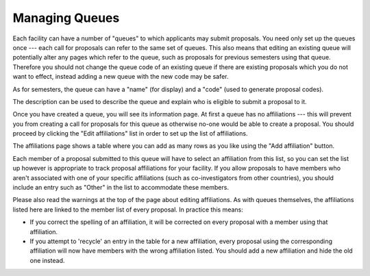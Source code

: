Managing Queues
===============

Each facility can have a number of "queues" to which applicants may
submit proposals.
You need only set up the queues once --- each call for proposals can
refer to the same set of queues.
This also means that editing an existing queue will potentially
alter any pages which refer to the queue, such as proposals for
previous semesters using that queue.
Therefore you should not change the queue code of an
existing queue if there are existing proposals which you do not
want to effect, instead adding a new queue with the new code
may be safer.

As for semesters, the queue can have a "name" (for display) and a "code"
(used to generate proposal codes).

The description can be used to describe the queue and explain who
is eligible to submit a proposal to it.

.. image:: image/queue_new.png

Once you have created a queue, you will see its information page.
At first a queue has no affiliations ---
this will prevent you from creating a call for proposals
for this queue as otherwise no-one would be able to create a proposal.
You should proceed by clicking the
"Edit affiliations" list in order to set up the list of affiliations.

.. image:: image/queue_view.png

The affiliations page shows a table where you can add as many rows
as you like using the "Add affiliation" button.

Each member of a proposal submitted to this queue will have to
select an affiliation from this list, so you can set the
list up however is appropriate to track proposal affiliations
for your facility.
If you allow proposals to have members who aren't associated with one
of your specific affiliations
(such as co-investigators from other countries),
you should include an entry such
as "Other" in the list to accommodate these members.

Please also read the warnings at the top of the page about
editing affiliations.
As with queues themselves, the affiliations listed here
are linked to the member list of every proposal.
In practice this means:

* If you correct the spelling of an affiliation, it will be corrected
  on every proposal with a member using that affiliation.

* If you attempt to 'recycle' an entry in the table for a new affiliation,
  every proposal using the corresponding affiliation will now have members
  with the wrong affiliation listed.  You should add a new affiliation
  and hide the old one instead.

.. image:: image/queue_affiliation.png
